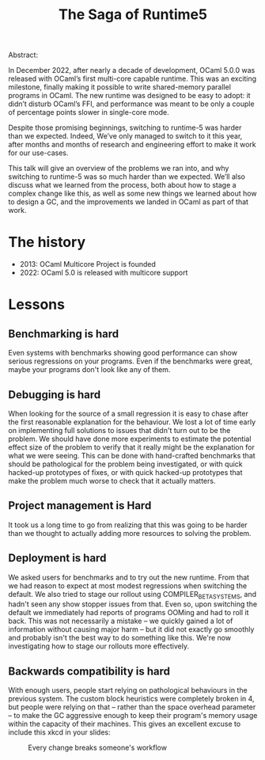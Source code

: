 #+TITLE: The Saga of Runtime5

Abstract:

    In December 2022, after nearly a decade of development, OCaml
    5.0.0 was released with OCaml’s first multi-core capable
    runtime. This was an exciting milestone, finally making it
    possible to write shared-memory parallel programs in OCaml. The
    new runtime was designed to be easy to adopt: it didn’t disturb
    OCaml’s FFI, and performance was meant to be only a couple of
    percentage points slower in single-core mode.

    Despite those promising beginnings, switching to runtime-5 was
    harder than we expected. Indeed, We’ve only managed to switch to
    it this year, after months and months of research and engineering
    effort to make it work for our use-cases.

    This talk will give an overview of the problems we ran into, and
    why switching to runtime-5 was so much harder than we
    expected. We’ll also discuss what we learned from the process,
    both about how to stage a complex change like this, as well as
    some new things we learned about how to design a GC, and the
    improvements we landed in OCaml as part of that work.

* The history

  - 2013: OCaml Multicore Project is founded
  - 2022: OCaml 5.0 is released with multicore support
  
* Lessons
** Benchmarking is hard

Even systems with benchmarks showing good performance can show serious
regressions on your programs. Even if the benchmarks were great, maybe
your programs don't look like any of them.

** Debugging is hard

When looking for the source of a small regression it is easy to chase
after the first reasonable explanation for the behaviour. We lost a
lot of time early on implementing full solutions to issues that didn't
turn out to be the problem. We should have done more experiments to
estimate the potential effect size of the problem to verify that it
really might be the explanation for what we were seeing. This can be
done with hand-crafted benchmarks that should be pathological for the
problem being investigated, or with quick hacked-up prototypes of
fixes, or with quick hacked-up prototypes that make the problem much
worse to check that it actually matters.

** Project management is Hard

It took us a long time to go from realizing that this was going to be
harder than we thought to actually adding more resources to solving
the problem.

** Deployment is hard

We asked users for benchmarks and to try out the new runtime. From
that we had reason to expect at most modest regressions when switching
the default. We also tried to stage our rollout using
COMPILER_BETA_SYSTEMS, and hadn't seen any show stopper issues from
that. Even so, upon switching the default we immediately had reports
of programs OOMing and had to roll it back. This was not necessarily a
mistake -- we quickly gained a lot of information without causing
major harm -- but it did not exactly go smoothly and probably isn't
the best way to do something like this. We're now investigating how to
stage our rollouts more effectively.

** Backwards compatibility is hard

With enough users, people start relying on pathological behaviours in
the previous system. The custom block heuristics were completely
broken in 4, but people were relying on that -- rather than the space
overhead parameter -- to make the GC aggressive enough to keep their
program's memory usage within the capacity of their machines. This
gives an excellent excuse to include this xkcd in your slides:

#+CAPTION: Every change breaks someone's workflow
[[./workflow.png]]

